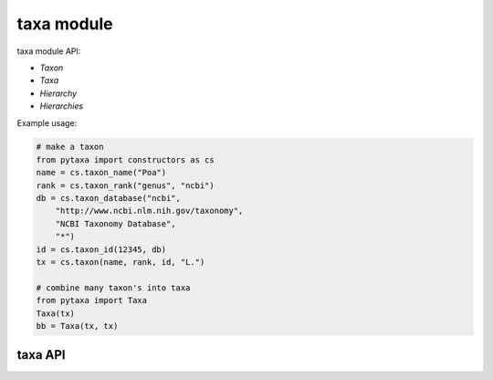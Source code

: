 .. _taxa-modules:

===========
taxa module
===========

taxa module API:

* `Taxon`
* `Taxa`
* `Hierarchy`
* `Hierarchies`

Example usage:

.. code-block:: python

    # make a taxon
    from pytaxa import constructors as cs
    name = cs.taxon_name("Poa")
    rank = cs.taxon_rank("genus", "ncbi")
    db = cs.taxon_database("ncbi", 
        "http://www.ncbi.nlm.nih.gov/taxonomy",
        "NCBI Taxonomy Database", 
        "*")
    id = cs.taxon_id(12345, db)
    tx = cs.taxon(name, rank, id, "L.")
    
    # combine many taxon's into taxa
    from pytaxa import Taxa
    Taxa(tx)
    bb = Taxa(tx, tx)


taxa API
========

.. py:module:: pytaxa

.. automethod:: taxa.Taxon
.. automethod:: taxa.Taxa
.. automethod:: taxa.Hierarchy
.. automethod:: taxa.Hierarchies
